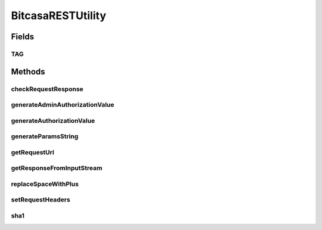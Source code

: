.. java:import:: android.net Uri

.. java:import:: android.util Base64

.. java:import:: android.util Log

.. java:import:: com.bitcasa.cloudfs BitcasaError

.. java:import:: com.bitcasa.cloudfs Credential

.. java:import:: com.bitcasa.cloudfs Session

.. java:import:: com.bitcasa.cloudfs Utils.BitcasaRESTConstants

.. java:import:: com.bitcasa.cloudfs.model BitcasaResponse

.. java:import:: com.bitcasa.cloudfs.model ResponseError

.. java:import:: com.google.gson Gson

.. java:import:: com.google.gson JsonElement

.. java:import:: java.io BufferedReader

.. java:import:: java.io IOException

.. java:import:: java.io InputStream

.. java:import:: java.io InputStreamReader

.. java:import:: java.io UnsupportedEncodingException

.. java:import:: java.net HttpURLConnection

.. java:import:: java.security InvalidKeyException

.. java:import:: java.security NoSuchAlgorithmException

.. java:import:: java.util Map

.. java:import:: java.util Set

.. java:import:: javax.crypto Mac

.. java:import:: javax.crypto.spec SecretKeySpec

.. java:import:: javax.net.ssl HttpsURLConnection

BitcasaRESTUtility
==================

.. java:package:: com.bitcasa.cloudfs.api
   :noindex:

.. java:type:: public class BitcasaRESTUtility

   The BitcasaRESTUtility class provides utility methods to communicate to the CloudFS Rest Api.

Fields
------
TAG
^^^

.. java:field:: public static final String TAG
   :outertype: BitcasaRESTUtility

   Class name constant used for logging.

Methods
-------
checkRequestResponse
^^^^^^^^^^^^^^^^^^^^

.. java:method:: public BitcasaError checkRequestResponse(HttpsURLConnection connection) throws IOException
   :outertype: BitcasaRESTUtility

   Creates a BitcasaError if server responds with an error code.

   :param connection: The HttpsURLConnection which contains the status code and error.
   :throws IOException: Occurs if the server response can not be processed.

generateAdminAuthorizationValue
^^^^^^^^^^^^^^^^^^^^^^^^^^^^^^^

.. java:method:: public String generateAdminAuthorizationValue(Session session, String uri, String params, String date) throws InvalidKeyException, UnsupportedEncodingException, NoSuchAlgorithmException
   :outertype: BitcasaRESTUtility

   Generate admin authorization value

   :param session: Session object
   :param params: String of parameters
   :param date: String of date
   :throws UnsupportedEncodingException: If encoding not supported
   :throws InvalidKeyException: If the key provided is invalid
   :throws NoSuchAlgorithmException: If the algorithm does not exist
   :return: String of the authorization value

generateAuthorizationValue
^^^^^^^^^^^^^^^^^^^^^^^^^^

.. java:method:: public String generateAuthorizationValue(Session session, String uri, String params, String date) throws InvalidKeyException, UnsupportedEncodingException, NoSuchAlgorithmException
   :outertype: BitcasaRESTUtility

   Generates the authorization value

   :param session: The current session object.
   :param params: The uri value.
   :param date: The date and time.
   :throws UnsupportedEncodingException: If encoding not supported
   :throws InvalidKeyException: If the key provided is invalid
   :throws NoSuchAlgorithmException: If the algorithm does not exist
   :return: String of the authorization value

generateParamsString
^^^^^^^^^^^^^^^^^^^^

.. java:method:: public String generateParamsString(Map<String, String> params)
   :outertype: BitcasaRESTUtility

   Generate parameter string from a map, encoding need to be done before calling generateParamsString.

   :param params: Parameter Strings.
   :return: The generated parameters.

getRequestUrl
^^^^^^^^^^^^^

.. java:method:: public String getRequestUrl(Credential credential, String request, String method, Map<String, String> queryParams)
   :outertype: BitcasaRESTUtility

   Get the Request URL

   :param credential: Application Credentials.
   :param request: The request information.
   :param method: The request method.
   :param queryParams: Query parameters.
   :return: The requested url.

getResponseFromInputStream
^^^^^^^^^^^^^^^^^^^^^^^^^^

.. java:method:: public String getResponseFromInputStream(InputStream inputStream) throws IOException
   :outertype: BitcasaRESTUtility

   Gets the JSON response from a given input stream.

   :param inputStream: The input stream to be read.
   :throws IOException: If a network error occurs.
   :return: The processed JSON string.

replaceSpaceWithPlus
^^^^^^^^^^^^^^^^^^^^

.. java:method:: public String replaceSpaceWithPlus(String s)
   :outertype: BitcasaRESTUtility

setRequestHeaders
^^^^^^^^^^^^^^^^^

.. java:method:: public void setRequestHeaders(Credential credential, HttpURLConnection connection, Map<String, String> headers)
   :outertype: BitcasaRESTUtility

   Sets the request Headers

   :param credential: Application Credentials.
   :param connection: HttpURLConnection object.
   :param headers: Map of headers.

sha1
^^^^

.. java:method:: public String sha1(String s, String keyString) throws UnsupportedEncodingException, NoSuchAlgorithmException, InvalidKeyException
   :outertype: BitcasaRESTUtility

   :param s:
   :param keyString:
   :throws UnsupportedEncodingException:
   :throws NoSuchAlgorithmException:
   :throws InvalidKeyException:

